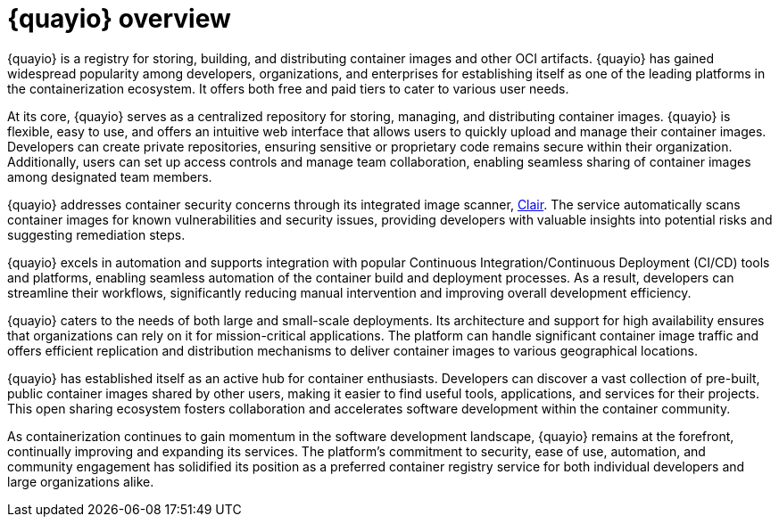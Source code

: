:_content-type: CONCEPT
[id="quayio-overview"]
= {quayio} overview

{quayio} is a registry for storing, building, and distributing container images and other OCI artifacts. {quayio} has gained widespread popularity among developers, organizations, and enterprises for establishing itself as one of the leading platforms in the containerization ecosystem. It offers both free and paid tiers to cater to various user needs.

At its core, {quayio} serves as a centralized repository for storing, managing, and distributing container images. {quayio} is flexible, easy to use, and offers an intuitive web interface that allows users to quickly upload and manage their container images. Developers can create private repositories, ensuring sensitive or proprietary code remains secure within their organization. Additionally, users can set up access controls and manage team collaboration, enabling seamless sharing of container images among designated team members.

{quayio} addresses container security concerns through its integrated image scanner, link:https://access.redhat.com/documentation/en-us/red_hat_quay/3/html/vulnerability_reporting_with_clair_on_red_hat_quay/index[Clair]. The service automatically scans container images for known vulnerabilities and security issues, providing developers with valuable insights into potential risks and suggesting remediation steps.

{quayio} excels in automation and supports integration with popular Continuous Integration/Continuous Deployment (CI/CD) tools and platforms, enabling seamless automation of the container build and deployment processes. As a result, developers can streamline their workflows, significantly reducing manual intervention and improving overall development efficiency.

{quayio} caters to the needs of both large and small-scale deployments. Its architecture and support for high availability ensures that organizations can rely on it for mission-critical applications. The platform can handle significant container image traffic and offers efficient replication and distribution mechanisms to deliver container images to various geographical locations.

{quayio} has established itself as an active hub for container enthusiasts. Developers can discover a vast collection of pre-built, public container images shared by other users, making it easier to find useful tools, applications, and services for their projects. This open sharing ecosystem fosters collaboration and accelerates software development within the container community.

As containerization continues to gain momentum in the software development landscape, {quayio} remains at the forefront, continually improving and expanding its services. The platform's commitment to security, ease of use, automation, and community engagement has solidified its position as a preferred container registry service for both individual developers and large organizations alike.